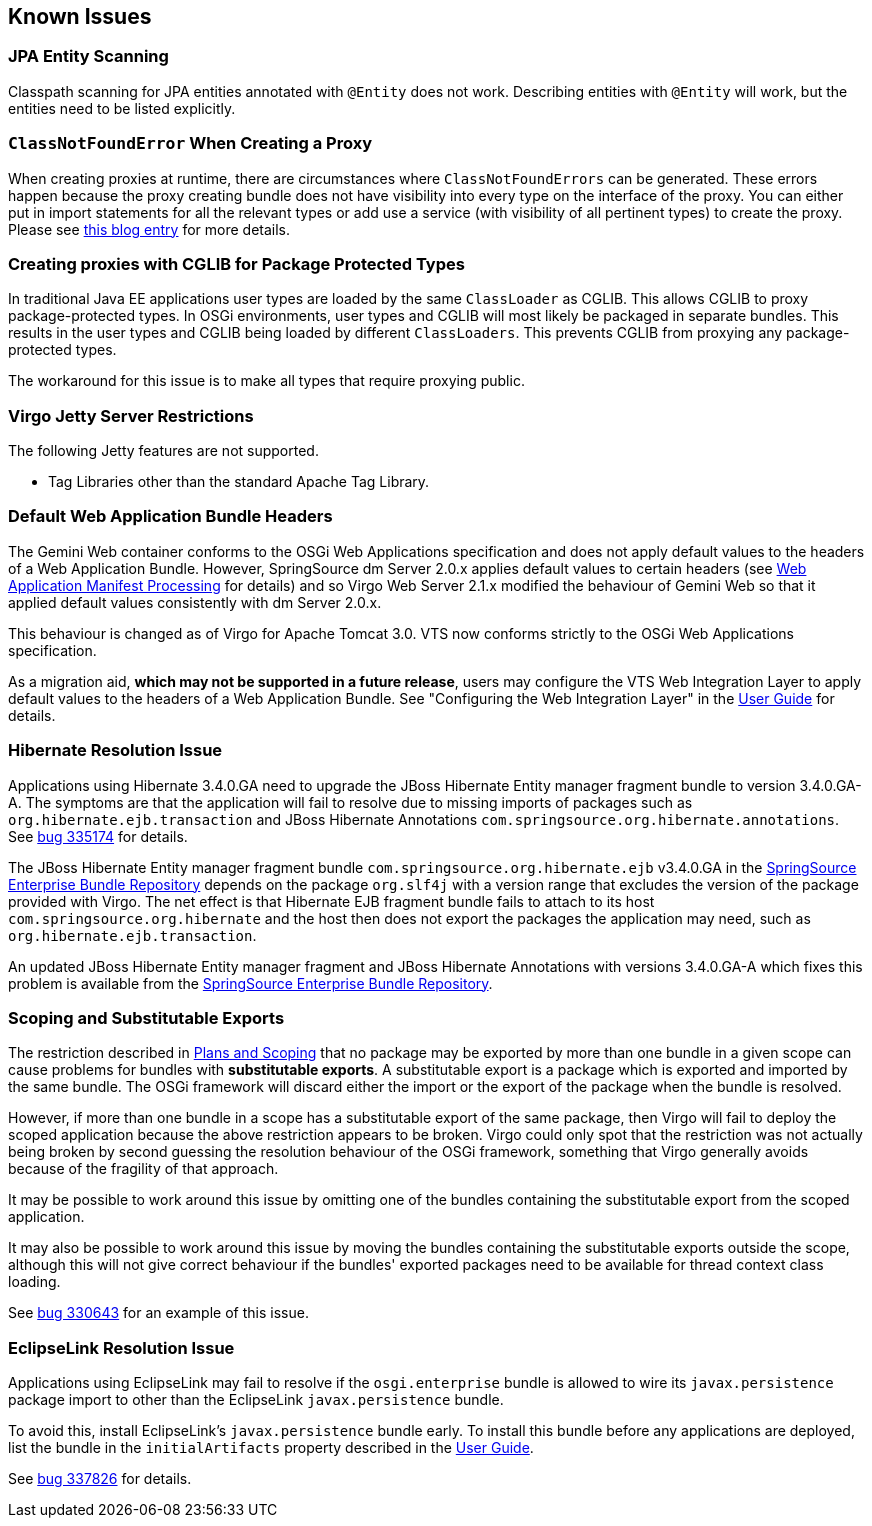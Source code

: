 :virgo-name: Virgo
:version: 3.7.0.RC01

:umbrella-virgo-name: Eclipse Virgo
:tomcat-product-name: Virgo for Apache Tomcat
:tomcat-product-name-short: VTS
:jetty-product-name: Virgo Jetty Server
:jetty-product-name-short: VJS
:kernel-product-name: Virgo Kernel
:kernel-product-name-short: VK
:nano-product-name: Virgo Nano
:nano-product-name-short: VN
:user-guide: link:../../virgo-user-guide/html/index.html[User Guide]
:tooling-guide: link:../../virgo-tooling-guide/html/index.html[Tooling Guide]

:gemini-blueprint-guide: https://www.eclipse.org/gemini/blueprint/documentation/reference/2.0.0.RELEASE/html/index.html[Eclipse Gemini Blueprint Reference Guide]

:spring-framework-version: 4.2.9.RELEASE

:homepage: https://www.eclipse.org/virgo
:ebr: http://www.eclipse.org/ebr[EBR]

:imagesdir: assets/images

anchor:known-issues[]

== Known Issues

anchor:known-issues-jpa[]

=== JPA Entity Scanning

Classpath scanning for JPA entities annotated with `@Entity` does
not work. Describing entities with `@Entity` will work, but the
entities need to be listed explicitly.

anchor:known.issues.proxy[]

=== `ClassNotFoundError` When Creating a Proxy

When creating proxies at runtime, there are circumstances where `ClassNotFoundErrors`
can be generated. These errors happen because the proxy creating bundle does not have visibility into every
type on the interface of the proxy. You can either put in import statements for all the relevant types or
add use a service (with visibility of all pertinent types) to create the proxy. Please see
http://www.osgi.org/blog/2008/08/classy-solutions-to-tricky-proxies.html[this blog entry]
for more details.

anchor:known.issues.cglib[]

=== Creating proxies with CGLIB for Package Protected Types

In traditional Java EE applications user types are loaded by the same `ClassLoader` as
CGLIB. This allows CGLIB to proxy package-protected types. In OSGi environments, user types and CGLIB will
most likely be packaged in separate bundles. This results in the user types and CGLIB being loaded by
different `ClassLoaders`. This prevents CGLIB from proxying any package-protected types.

The workaround for this issue is to make all types that require proxying public.

anchor:known-issues-jetty-restrictions[]

=== {jetty-product-name} Restrictions

The following Jetty features are not supported.

* Tag Libraries other than the standard Apache Tag Library.

anchor:known-issues-web-bundle-default-headers[]

=== Default Web Application Bundle Headers

The Gemini Web container conforms to the OSGi Web Applications specification and does not apply default values
to the headers of a Web Application Bundle. However, SpringSource dm Server 2.0.x applies default values
to certain headers (see xref:developing-applications-automatic-imports-web[Web Application Manifest
Processing] for details) and so Virgo Web Server 2.1.x modified the behaviour of Gemini Web so that it applied default
values consistently with dm Server 2.0.x.

This behaviour is changed as of {tomcat-product-name} 3.0. {tomcat-product-name-short} now conforms strictly to the
OSGi Web Applications specification.

As a migration aid, *which may not be supported in a future release*, users may configure the {tomcat-product-name-short} Web Integration
Layer to apply default values to the headers of a Web Application Bundle.
See "Configuring the Web Integration Layer" in the {user-guide} for details.

anchor:hibernate-resolution-issue[]

=== Hibernate Resolution Issue

Applications using Hibernate 3.4.0.GA need to upgrade the JBoss Hibernate Entity manager fragment bundle to version 3.4.0.GA-A.
The symptoms are that the application will fail to resolve due to missing imports of packages such as `org.hibernate.ejb.transaction`
and JBoss Hibernate Annotations `com.springsource.org.hibernate.annotations`.
See https://bugs.eclipse.org/bugs/show_bug.cgi?id=335174[bug 335174] for details.

The JBoss Hibernate Entity manager fragment bundle `com.springsource.org.hibernate.ejb` v3.4.0.GA in the
http://ebr.springsource.com/repository/app/[SpringSource Enterprise Bundle Repository]
depends on the package `org.slf4j` with a version range that excludes the version of the
package provided with Virgo. The net effect is that Hibernate EJB fragment bundle fails to attach to its host
`com.springsource.org.hibernate` and the host then does not export the packages the application
may need, such as `org.hibernate.ejb.transaction`.

An updated JBoss Hibernate Entity manager fragment and JBoss Hibernate Annotations with versions 3.4.0.GA-A which fixes this
problem is available from the http://ebr.springsource.com/repository/app/[SpringSource Enterprise Bundle Repository].

anchor:scoping-and-substitutable-exports[]

=== Scoping and Substitutable Exports

The restriction described in xref:developing-applications-plans-scoping[Plans and Scoping] that
no package may be exported by more than one	bundle in a given scope can cause problems for bundles with
*substitutable exports*. A substitutable export is a package which is exported and imported
by the same bundle. The OSGi framework will discard either the import or the export of the package when the
bundle is resolved.

However, if more than one bundle in a scope has a substitutable export of the same package, then Virgo will fail
to deploy the scoped application because the above restriction appears to be broken. Virgo could only spot that
the restriction was not actually being broken by second guessing the resolution behaviour of the OSGi framework,
something that Virgo generally avoids because of the fragility of that approach.

It may be possible to work around this issue by omitting one of the bundles containing the substitutable export
from the scoped application.

It may also be possible to work around this issue by moving the bundles containing the substitutable exports outside the scope,
although this will not give correct behaviour if the bundles' exported packages need to be available for thread
context class loading.

See https://bugs.eclipse.org/bugs/show_bug.cgi?id=330643[bug 330643] for an example of this issue.

anchor:eclipselink-resolution-issue[]

=== EclipseLink Resolution Issue

Applications using EclipseLink may fail to resolve if the `osgi.enterprise` bundle is allowed to
wire its `javax.persistence` package import to other than the EclipseLink `javax.persistence` bundle.

To avoid this, install EclipseLink's `javax.persistence` bundle early. To install this bundle before
any applications are deployed, list the bundle in the `initialArtifacts` property described in the
{user-guide}.

See https://bugs.eclipse.org/bugs/show_bug.cgi?id=337826[bug 337826] for details.
